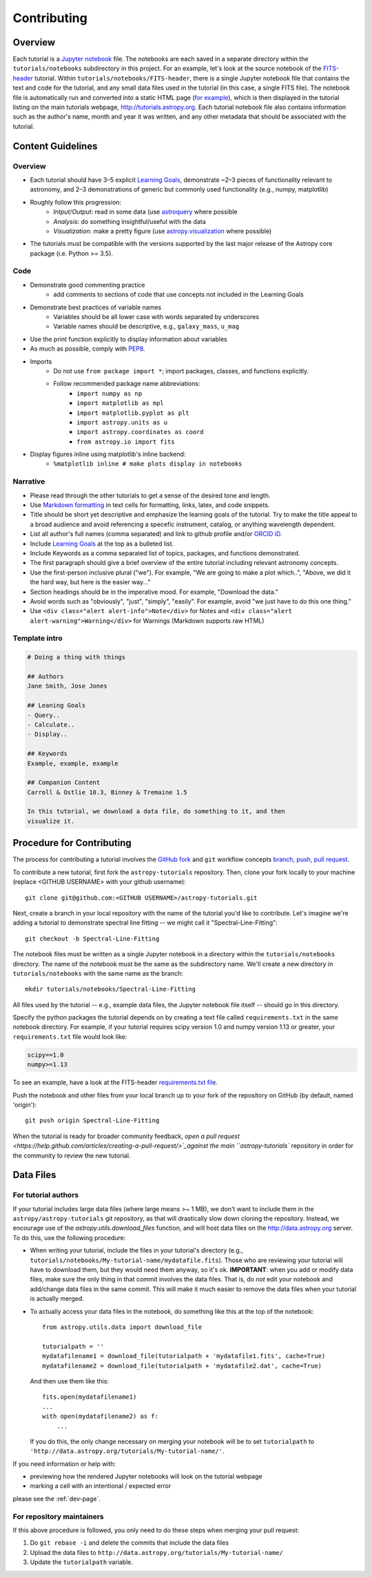 Contributing
============

Overview
--------

Each tutorial is a `Jupyter notebook <http://jupyter.org/>`_ file. The notebooks
are each saved in a separate directory within the ``tutorials/notebooks``
subdirectory in this project. For an example, let's look at the source notebook
of the `FITS-header <https://github.com/astropy/astropy-tutorials/tree/master/tu
torials/notebooks/FITS-header/>`_ tutorial. Within
``tutorials/notebooks/FITS-header``, there is a single Jupyter notebook file
that contains the text and code for the tutorial, and any small data files used
in the tutorial (in this case, a single FITS file). The notebook file is
automatically run and converted into a static HTML page (`for example
<http://tutorials.astropy.org/FITS-header.html>`_), which is then displayed in
the tutorial listing on the main tutorials webpage,
`<http://tutorials.astropy.org>`_. Each tutorial notebook file also contains
information such as the author's name, month and year it was written, and any
other metadata that should be associated with the tutorial.

Content Guidelines
------------------

Overview
^^^^^^^^

* Each tutorial should have 3–5 explicit `Learning Goals
  <http://tll.mit.edu/help/intended-learning-outcomes>`_, demonstrate ~2–3
  pieces of functionality relevant to astronomy, and 2–3 demonstrations of
  generic but commonly used functionality (e.g., numpy, matplotlib)
* Roughly follow this progression:
    * *Intput/Output*: read in some data (use `astroquery
      <https://astroquery.readthedocs.io/en/latest/>`_ where possible
    * *Analysis*: do something insightful/useful with the data
    * *Visualization*: make a pretty figure (use `astropy.visualization
      <http://docs.astropy.org/en/stable/visualization/>`_ where possible)
* The tutorials must be compatible with the versions supported by the last major
  release of the Astropy core package (i.e. Python >= 3.5).

Code
^^^^

* Demonstrate good commenting practice
    * add comments to sections of code that use concepts not included in the
      Learning Goals
* Demonstrate best practices of variable names
    * Variables should be all lower case with words separated by underscores
    * Variable names should be descriptive, e.g., ``galaxy_mass``, ``u_mag``
* Use the print function explicitly to display information about variables
* As much as possible, comply with `PEP8 <https://www.python.org/dev/peps/pep-0008/>`_.
* Imports
    * Do not use ``from package import *``; import packages, classes, and
      functions explicitly.
    * Follow recommended package name abbreviations:
        * ``import numpy as np``
        * ``import matplotlib as mpl``
        * ``import matplotlib.pyplot as plt``
        * ``import astropy.units as u``
        * ``import astropy.coordinates as coord``
        * ``from astropy.io import fits``
* Display figures inline using matplotlib's inline backend:
    * ``%matplotlib inline # make plots display in notebooks``

Narrative
^^^^^^^^^

* Please read through the other tutorials to get a sense of the desired tone and
  length.
* Use `Markdown formatting <http://jupyter-notebook.readthedocs.io/en/latest/exa
  mples/Notebook/Working%20With%20Markdown%20Cells.html>`_ in text cells for
  formatting, links, latex, and code snippets.
* Title should be short yet descriptive and emphasize the learning goals of the
  tutorial. Try to make the title appeal to a broad audience and avoid
  referencing a specefic instrument, catalog, or anything wavelength dependent.
* List all author's full names (comma separated) and link to github profile
  and/or `ORCID iD <https://orcid.org/>`_.
* Include `Learning Goals <http://tll.mit.edu/help/intended-learning-outcomes>`_
  at the top as a bulleted list.
* Include Keywords as a comma separated list of topics, packages, and functions
  demonstrated.
* The first paragraph should give a brief overview of the entire tutorial
  including relevant astronomy concepts.
* Use the first-person inclusive plural ("we"). For example, "We are going to
  make a plot which..", "Above, we did it the hard way, but here is the easier
  way..."
* Section headings should be in the imperative mood. For example, "Download the
  data."
* Avoid words such as "obviously", "just", "simply", "easily". For example,
  avoid "we just have to do this one thing."
* Use ``<div class="alert alert-info">Note</div>`` for Notes and ``<div
  class="alert alert-warning">Warning</div>`` for Warnings (Markdown supports
  raw HTML)

Template intro
^^^^^^^^^^^^^^

.. code-block:: none

    # Doing a thing with things

    ## Authors
    Jane Smith, Jose Jones

    ## Leaning Goals
    - Query..
    - Calculate..
    - Display..

    ## Keywords
    Example, example, example

    ## Companion Content
    Carroll & Ostlie 10.3, Binney & Tremaine 1.5

    In this tutorial, we download a data file, do something to it, and then
    visualize it.

Procedure for Contributing
--------------------------

The process for contributing a tutorial involves the `GitHub fork
<https://help.github.com/articles/working-with-forks/>`_ and ``git`` workflow
concepts `branch, push, pull request <https://help.github.com/articles/proposing
-changes-to-your-work-with-pull-requests/>`_.

To contribute a new tutorial, first fork the ``astropy-tutorials`` repository.
Then, clone your fork locally to your machine (replace <GITHUB USERNAME> with
your github username)::

    git clone git@github.com:<GITHUB USERNAME>/astropy-tutorials.git

Next, create a branch in your local repository with the name of the tutorial
you'd like to contribute. Let's imagine we're adding a tutorial to demonstrate
spectral line fitting -- we might call it "Spectral-Line-Fitting"::

    git checkout -b Spectral-Line-Fitting

The notebook files must be written as a single Jupyter notebook in a directory
within the ``tutorials/notebooks`` directory. The name of the notebook must
be the same as the subdirectory name. We'll create a new directory in
``tutorials/notebooks`` with the same name as the branch::

    mkdir tutorials/notebooks/Spectral-Line-Fitting

All files used by the tutorial -- e.g., example data files, the Jupyter
notebook file itself -- should go in this directory.

Specify the python packages the tutorial depends on by creating a text file
called ``requirements.txt`` in the same notebook directory. For example, if your
tutorial requires scipy version 1.0 and numpy version 1.13 or greater, your
``requirements.txt`` file would look like:

.. code-block:: none

    scipy==1.0
    numpy>=1.13

To see an example, have a look at the FITS-header `requirements.txt file <https:
//github.com/astropy/astropy-tutorials/blob/master/tutorials/notebooks/FITS-head
er/requirements.json>`_.

Push the notebook and other files from your local branch up to your fork of the
repository on GitHub (by default, named 'origin')::

    git push origin Spectral-Line-Fitting

When the tutorial is ready for broader community feedback, `open a pull request
<https://help.github.com/articles/creating-a-pull-request/>`_against the main
``astropy-tutorials`` repository in order for the community to review the new
tutorial.

Data Files
----------

For tutorial authors
^^^^^^^^^^^^^^^^^^^^

If your tutorial includes large data files (where large means >~ 1 MB), we don't
want to include them in the ``astropy/astropy-tutorials`` git repository, as
that will drastically slow down cloning the repository. Instead, we encourage
use of the `astropy.utils.download_files` function, and will host data files on
the `<http://data.astropy.org>`_ server. To do this, use the following
procedure:

* When writing your tutorial, include the files in your tutorial's directory
  (e.g., ``tutorials/notebooks/My-tutorial-name/mydatafile.fits``). Those who
  are reviewing your tutorial will have to download them, but they would need
  them anyway, so it's ok. **IMPORTANT**: when you add or modify data files,
  make sure the only thing in that commit involves the data files.  That is, do
  *not* edit your notebook and add/change data files in the same commit.  This
  will make it much easier to remove the data files when your tutorial is
  actually merged.

* To actually access your data files in the notebook, do something like this at
  the top of the notebook::

      from astropy.utils.data import download_file

      tutorialpath = ''
      mydatafilename1 = download_file(tutorialpath + 'mydatafile1.fits', cache=True)
      mydatafilename2 = download_file(tutorialpath + 'mydatafile2.dat', cache=True)

  And then use them like this::

      fits.open(mydatafilename1)
      ...
      with open(mydatafilename2) as f:
          ...

  If you do this, the only change necessary on merging your notebook will be to
  set ``tutorialpath`` to
  ``'http://data.astropy.org/tutorials/My-tutorial-name/'``.

If you need information or help with:

* previewing how the rendered Jupyter notebooks will look on the tutorial
  webpage
* marking a cell with an intentional / expected error

please see the :ref:`dev-page`.

For repository maintainers
^^^^^^^^^^^^^^^^^^^^^^^^^^

If this above procedure is followed, you only need to do these steps when
merging your pull request:

1. Do ``git rebase -i`` and delete the commits that include the data files
2. Upload the data files to ``http://data.astropy.org/tutorials/My-tutorial-name/``
3. Update the ``tutorialpath`` variable.
